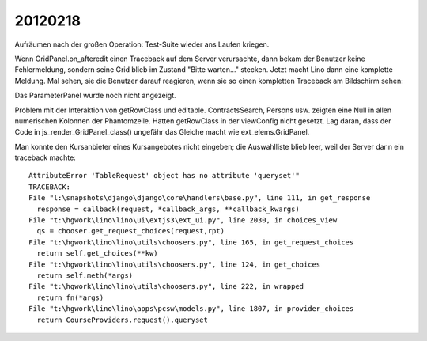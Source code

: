 20120218
========

Aufräumen nach der großen Operation: Test-Suite wieder ans Laufen kriegen.

Wenn GridPanel.on_afteredit einen Traceback auf dem Server verursachte, 
dann bekam der Benutzer keine Fehlermeldung, 
sondern seine Grid blieb im Zustand "Bitte warten..." stecken.
Jetzt macht Lino dann eine komplette Meldung.
Mal sehen, sie die Benutzer darauf reagieren, 
wenn sie so einen kompletten Traceback am Bildschirm sehen:

.. image:: 0218.jpg
  :scale: 60
 
Das ParameterPanel wurde noch nicht angezeigt. 

Problem mit der Interaktion von getRowClass und editable.
ContractsSearch, Persons usw. zeigten eine 
Null in allen numerischen Kolonnen der Phantomzeile.
Hatten getRowClass in der viewConfig nicht gesetzt.
Lag daran, dass der Code in js_render_GridPanel_class() 
ungefähr das Gleiche macht wie ext_elems.GridPanel.

Man konnte den Kursanbieter eines Kursangebotes nicht eingeben; 
die Auswahlliste blieb leer, weil der Server dann ein traceback machte::

  AttributeError 'TableRequest' object has no attribute 'queryset'"
  TRACEBACK:
  File "l:\snapshots\django\django\core\handlers\base.py", line 111, in get_response
    response = callback(request, *callback_args, **callback_kwargs)
  File "t:\hgwork\lino\lino\ui\extjs3\ext_ui.py", line 2030, in choices_view
    qs = chooser.get_request_choices(request,rpt)
  File "t:\hgwork\lino\lino\utils\choosers.py", line 165, in get_request_choices
    return self.get_choices(**kw)
  File "t:\hgwork\lino\lino\utils\choosers.py", line 124, in get_choices
    return self.meth(*args)
  File "t:\hgwork\lino\lino\utils\choosers.py", line 222, in wrapped
    return fn(*args)
  File "t:\hgwork\lino\lino\apps\pcsw\models.py", line 1807, in provider_choices
    return CourseProviders.request().queryset

